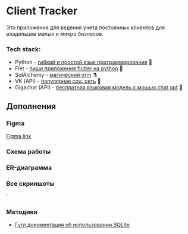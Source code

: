 * Client Tracker

Это приложение для ведения учета постоянных клиентов для владельцев малых и микро бизнесов.

*** Tech stack:
- Python - _гибкий и простой язык программирования_ 🐍
- Flet - _пиши приложения flutter на python_ 🍃
- SqlAlchemy - _магический orm_ ⚗️
- VK (API) - _популярная соц. сеть_ 📇
- Gigachat (API) - _бесплатная языковая модель с мощью chat gpt_ 🗿

** Дополнения
*** Figma
[[https://www.figma.com/file/dfFZV3oVMCeMfdqTFSdrok/Untitled?type=design&node-id=0%3A1&mode=design&t=HWlAaID4Ottk73qJ-1][Figma link]]
*** Схема работы
[[file:assets/scheme.png]]
*** ER-диаграмма
[[file:assets/db.png]]
*** Все скриншоты
[[file:assets/dark.png]]
[[file:assets/light.png]]
[[file:assets/client.png]]
[[file:assets/vk.png]]`
[[file:assets/note.png]]
[[file:assets/note_dark.png]]
[[file:assets/purchase.png]]
[[file:assets/purchase_dark.png]]
[[file:assets/settings.png]]
[[file:assets/settings_dark.png]]

*** Методики
- [[https://developer.android.com/training/data-storage/sqlite][Гугл документация об использовании SQLite]]
